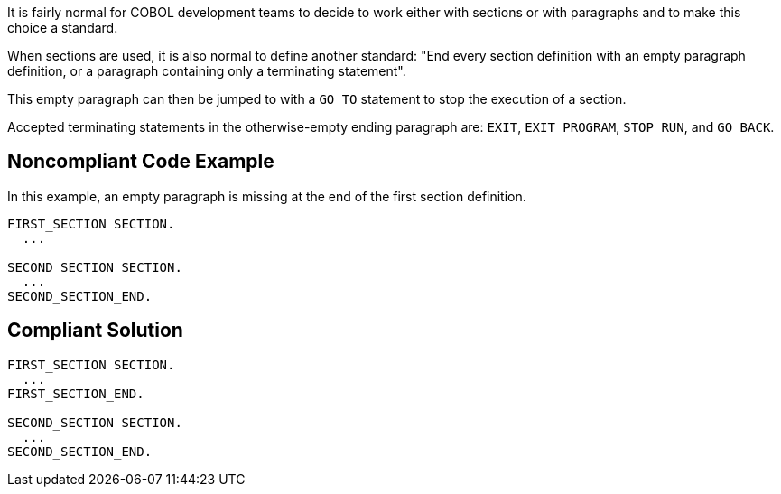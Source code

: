 It is fairly normal for COBOL development teams to decide to work either with sections or with paragraphs and to make this choice a standard.

When sections are used, it is also normal to define another standard: "End every section definition with an empty paragraph definition, or a paragraph containing only a terminating statement".

This empty paragraph can then be jumped to with a ``++GO TO++`` statement to stop the execution of a section.

Accepted terminating statements in the otherwise-empty ending paragraph are: ``++EXIT++``, ``++EXIT PROGRAM++``, ``++STOP RUN++``, and ``++GO BACK++``.

== Noncompliant Code Example

In this example, an empty paragraph is missing at the end of the first section definition.

----
FIRST_SECTION SECTION.
  ...

SECOND_SECTION SECTION.
  ...
SECOND_SECTION_END.
----

== Compliant Solution

----
FIRST_SECTION SECTION.
  ...
FIRST_SECTION_END.

SECOND_SECTION SECTION.
  ...
SECOND_SECTION_END.
----
